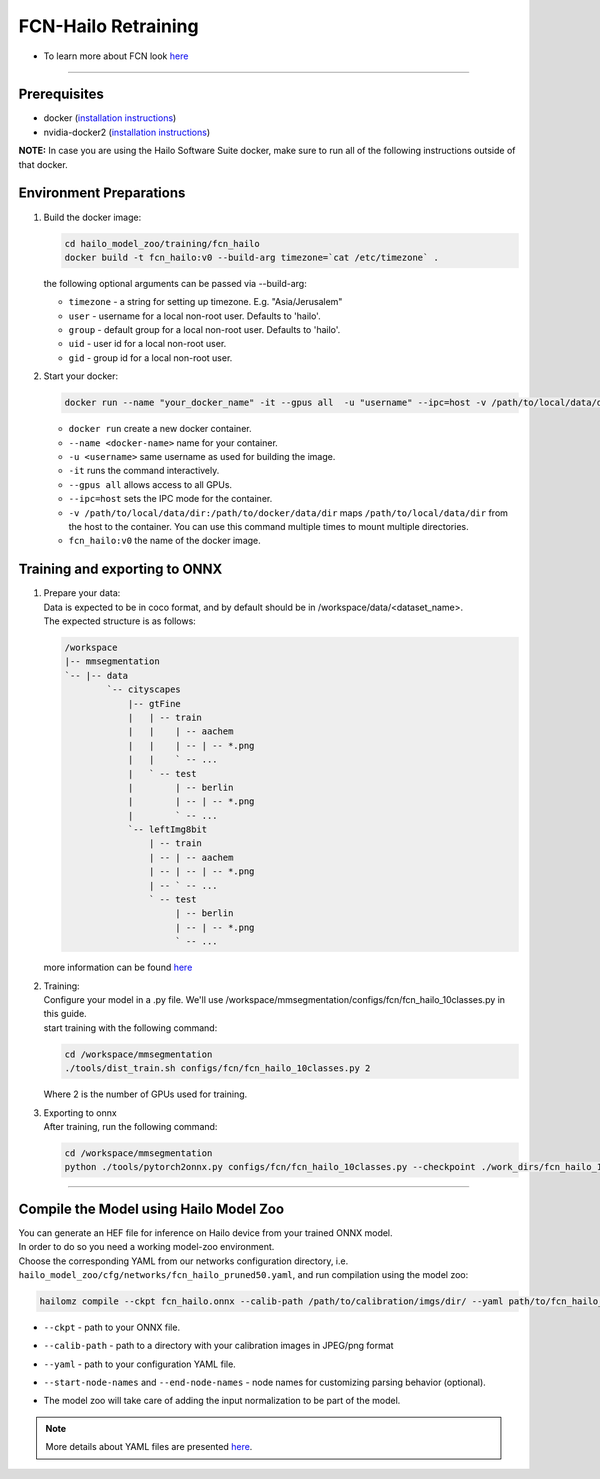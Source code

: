 ==============
FCN-Hailo Retraining
==============

* To learn more about FCN look `here <https://github.com/hailo-ai/mmsegmentation/tree/Hailo-1.0>`_

-------

Prerequisites
-------------

* docker (\ `installation instructions <https://docs.docker.com/engine/install/ubuntu/>`_\ )
* nvidia-docker2 (\ `installation instructions <https://docs.nvidia.com/datacenter/cloud-native/container-toolkit/install-guide.html>`_\ )

**NOTE:**  In case you are using the Hailo Software Suite docker, make sure to run all of the following instructions outside of that docker.


Environment Preparations
------------------------

#. | Build the docker image:

   .. code-block::


      cd hailo_model_zoo/training/fcn_hailo
      docker build -t fcn_hailo:v0 --build-arg timezone=`cat /etc/timezone` .


   | the following optional arguments can be passed via --build-arg:

   * ``timezone`` - a string for setting up timezone. E.g. "Asia/Jerusalem"
   * ``user`` - username for a local non-root user. Defaults to 'hailo'.
   * ``group`` - default group for a local non-root user. Defaults to 'hailo'.
   * ``uid`` - user id for a local non-root user.
   * ``gid`` - group id for a local non-root user.

#. | Start your docker:

   .. code-block::


      docker run --name "your_docker_name" -it --gpus all  -u "username" --ipc=host -v /path/to/local/data/dir:/path/to/docker/data/dir  fcn_hailo:v0


   * ``docker run`` create a new docker container.
   * ``--name <docker-name>`` name for your container.
   * ``-u <username>`` same username as used for building the image.
   * ``-it`` runs the command interactively.
   * ``--gpus all`` allows access to all GPUs.
   * ``--ipc=host`` sets the IPC mode for the container.
   * ``-v /path/to/local/data/dir:/path/to/docker/data/dir`` maps ``/path/to/local/data/dir`` from the host to the container. You can use this command multiple times to mount multiple directories.
   * ``fcn_hailo:v0`` the name of the docker image.

Training and exporting to ONNX
------------------------------


#. | Prepare your data:

   | Data is expected to be in coco format, and by default should be in /workspace/data/<dataset_name>.
   | The expected structure is as follows:

   .. code-block::

       /workspace
       |-- mmsegmentation
       `-- |-- data
               `-- cityscapes
                   |-- gtFine
                   |   | -- train
                   |   |    | -- aachem
                   |   |    | -- | -- *.png
                   |   |    ` -- ...
                   |   ` -- test
                   |        | -- berlin
                   |        | -- | -- *.png
                   |        ` -- ...
                   `-- leftImg8bit
                       | -- train
                       | -- | -- aachem
                       | -- | -- | -- *.png
                       | -- ` -- ...
                       ` -- test
                            | -- berlin
                            | -- | -- *.png
                            ` -- ...

   | more information can be found `here <https://github.com/hailo-ai/mmsegmentation/blob/master/docs/en/dataset_prepare.md#cityscapes>`_


#. | Training:

   | Configure your model in a .py file. We'll use /workspace/mmsegmentation/configs/fcn/fcn_hailo_10classes.py in this guide.
   | start training with the following command:

   .. code-block::


      cd /workspace/mmsegmentation
      ./tools/dist_train.sh configs/fcn/fcn_hailo_10classes.py 2


   | Where 2 is the number of GPUs used for training.

#. | Exporting to onnx

   | After training, run the following command:

   .. code-block::


      cd /workspace/mmsegmentation
      python ./tools/pytorch2onnx.py configs/fcn/fcn_hailo_10classes.py --checkpoint ./work_dirs/fcn_hailo_10classes/iter_74400.pth --shape 736 960 --postprocess --soft_weights_loading --out_name fcn_hailo.onnx



----

Compile the Model using Hailo Model Zoo
---------------------------------------

| You can generate an HEF file for inference on Hailo device from your trained ONNX model.
| In order to do so you need a working model-zoo environment.
| Choose the corresponding YAML from our networks configuration directory, i.e. ``hailo_model_zoo/cfg/networks/fcn_hailo_pruned50.yaml``\ , and run compilation using the model zoo:

.. code-block::


   hailomz compile --ckpt fcn_hailo.onnx --calib-path /path/to/calibration/imgs/dir/ --yaml path/to/fcn_hailo_pruned50.yaml --start-node-names name1 name2 --end-node-names name1



* | ``--ckpt`` - path to  your ONNX file.
* | ``--calib-path`` - path to a directory with your calibration images in JPEG/png format
* | ``--yaml`` - path to your configuration YAML file.
* | ``--start-node-names`` and ``--end-node-names`` - node names for customizing parsing behavior (optional).
* | The model zoo will take care of adding the input normalization to be part of the model.

.. note::
  More details about YAML files are presented `here <../../docs/YAML.rst>`_.
